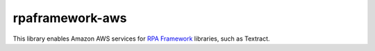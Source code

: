 rpaframework-aws
================

This library enables Amazon AWS services for `RPA Framework`_
libraries, such as Textract.

.. _RPA Framework: https://rpaframework.org
